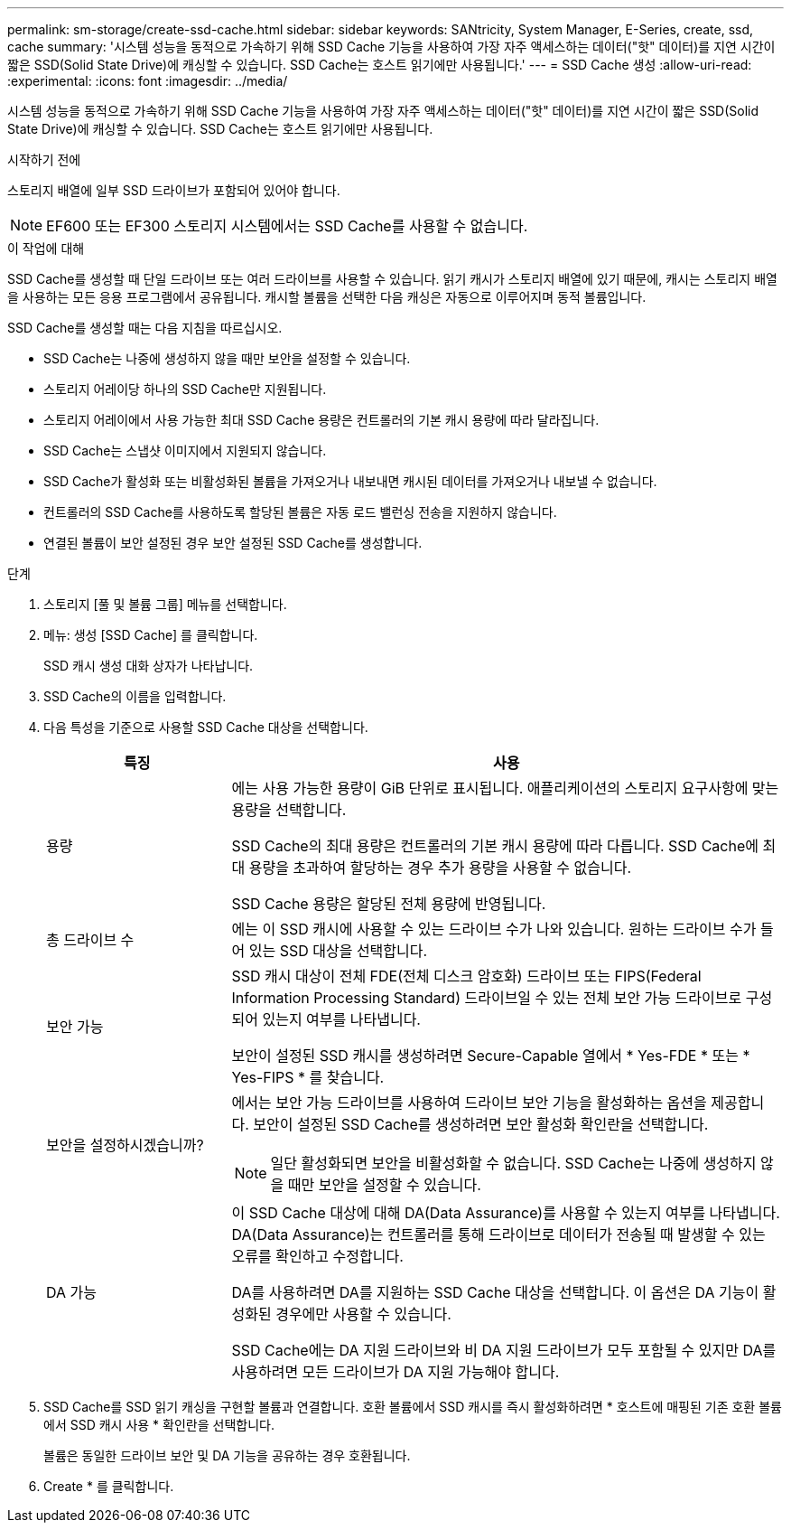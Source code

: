 ---
permalink: sm-storage/create-ssd-cache.html 
sidebar: sidebar 
keywords: SANtricity, System Manager, E-Series, create, ssd, cache 
summary: '시스템 성능을 동적으로 가속하기 위해 SSD Cache 기능을 사용하여 가장 자주 액세스하는 데이터("핫" 데이터)를 지연 시간이 짧은 SSD(Solid State Drive)에 캐싱할 수 있습니다. SSD Cache는 호스트 읽기에만 사용됩니다.' 
---
= SSD Cache 생성
:allow-uri-read: 
:experimental: 
:icons: font
:imagesdir: ../media/


[role="lead"]
시스템 성능을 동적으로 가속하기 위해 SSD Cache 기능을 사용하여 가장 자주 액세스하는 데이터("핫" 데이터)를 지연 시간이 짧은 SSD(Solid State Drive)에 캐싱할 수 있습니다. SSD Cache는 호스트 읽기에만 사용됩니다.

.시작하기 전에
스토리지 배열에 일부 SSD 드라이브가 포함되어 있어야 합니다.

[NOTE]
====
EF600 또는 EF300 스토리지 시스템에서는 SSD Cache를 사용할 수 없습니다.

====
.이 작업에 대해
SSD Cache를 생성할 때 단일 드라이브 또는 여러 드라이브를 사용할 수 있습니다. 읽기 캐시가 스토리지 배열에 있기 때문에, 캐시는 스토리지 배열을 사용하는 모든 응용 프로그램에서 공유됩니다. 캐시할 볼륨을 선택한 다음 캐싱은 자동으로 이루어지며 동적 볼륨입니다.

SSD Cache를 생성할 때는 다음 지침을 따르십시오.

* SSD Cache는 나중에 생성하지 않을 때만 보안을 설정할 수 있습니다.
* 스토리지 어레이당 하나의 SSD Cache만 지원됩니다.
* 스토리지 어레이에서 사용 가능한 최대 SSD Cache 용량은 컨트롤러의 기본 캐시 용량에 따라 달라집니다.
* SSD Cache는 스냅샷 이미지에서 지원되지 않습니다.
* SSD Cache가 활성화 또는 비활성화된 볼륨을 가져오거나 내보내면 캐시된 데이터를 가져오거나 내보낼 수 없습니다.
* 컨트롤러의 SSD Cache를 사용하도록 할당된 볼륨은 자동 로드 밸런싱 전송을 지원하지 않습니다.
* 연결된 볼륨이 보안 설정된 경우 보안 설정된 SSD Cache를 생성합니다.


.단계
. 스토리지 [풀 및 볼륨 그룹] 메뉴를 선택합니다.
. 메뉴: 생성 [SSD Cache] 를 클릭합니다.
+
SSD 캐시 생성 대화 상자가 나타납니다.

. SSD Cache의 이름을 입력합니다.
. 다음 특성을 기준으로 사용할 SSD Cache 대상을 선택합니다.
+
[cols="25h,~"]
|===
| 특징 | 사용 


 a| 
용량
 a| 
에는 사용 가능한 용량이 GiB 단위로 표시됩니다. 애플리케이션의 스토리지 요구사항에 맞는 용량을 선택합니다.

SSD Cache의 최대 용량은 컨트롤러의 기본 캐시 용량에 따라 다릅니다. SSD Cache에 최대 용량을 초과하여 할당하는 경우 추가 용량을 사용할 수 없습니다.

SSD Cache 용량은 할당된 전체 용량에 반영됩니다.



 a| 
총 드라이브 수
 a| 
에는 이 SSD 캐시에 사용할 수 있는 드라이브 수가 나와 있습니다. 원하는 드라이브 수가 들어 있는 SSD 대상을 선택합니다.



 a| 
보안 가능
 a| 
SSD 캐시 대상이 전체 FDE(전체 디스크 암호화) 드라이브 또는 FIPS(Federal Information Processing Standard) 드라이브일 수 있는 전체 보안 가능 드라이브로 구성되어 있는지 여부를 나타냅니다.

보안이 설정된 SSD 캐시를 생성하려면 Secure-Capable 열에서 * Yes-FDE * 또는 * Yes-FIPS * 를 찾습니다.



 a| 
보안을 설정하시겠습니까?
 a| 
에서는 보안 가능 드라이브를 사용하여 드라이브 보안 기능을 활성화하는 옵션을 제공합니다. 보안이 설정된 SSD Cache를 생성하려면 보안 활성화 확인란을 선택합니다.

[NOTE]
====
일단 활성화되면 보안을 비활성화할 수 없습니다. SSD Cache는 나중에 생성하지 않을 때만 보안을 설정할 수 있습니다.

====


 a| 
DA 가능
 a| 
이 SSD Cache 대상에 대해 DA(Data Assurance)를 사용할 수 있는지 여부를 나타냅니다. DA(Data Assurance)는 컨트롤러를 통해 드라이브로 데이터가 전송될 때 발생할 수 있는 오류를 확인하고 수정합니다.

DA를 사용하려면 DA를 지원하는 SSD Cache 대상을 선택합니다. 이 옵션은 DA 기능이 활성화된 경우에만 사용할 수 있습니다.

SSD Cache에는 DA 지원 드라이브와 비 DA 지원 드라이브가 모두 포함될 수 있지만 DA를 사용하려면 모든 드라이브가 DA 지원 가능해야 합니다.

|===
. SSD Cache를 SSD 읽기 캐싱을 구현할 볼륨과 연결합니다. 호환 볼륨에서 SSD 캐시를 즉시 활성화하려면 * 호스트에 매핑된 기존 호환 볼륨에서 SSD 캐시 사용 * 확인란을 선택합니다.
+
볼륨은 동일한 드라이브 보안 및 DA 기능을 공유하는 경우 호환됩니다.

. Create * 를 클릭합니다.

